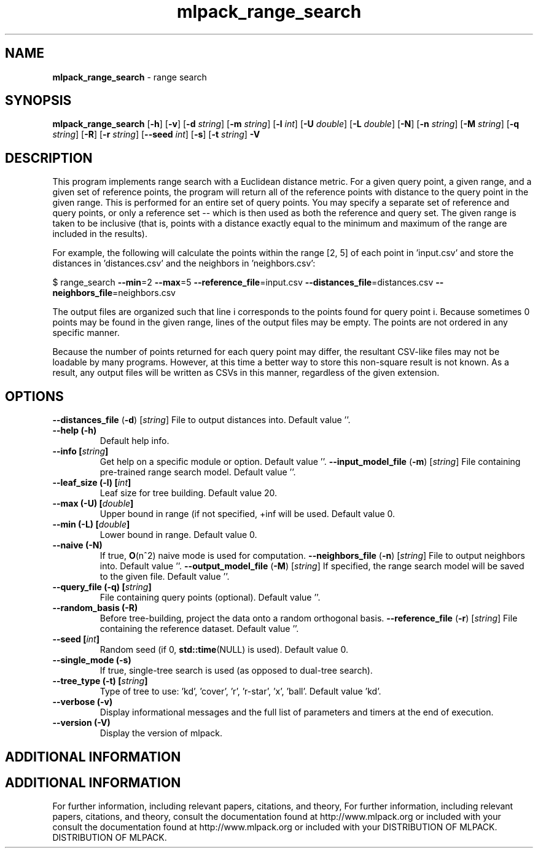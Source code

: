 .\" Text automatically generated by txt2man
.TH mlpack_range_search  "1" "" ""
.SH NAME
\fBmlpack_range_search \fP- range search
.SH SYNOPSIS
.nf
.fam C
 \fBmlpack_range_search\fP [\fB-h\fP] [\fB-v\fP] [\fB-d\fP \fIstring\fP] [\fB-m\fP \fIstring\fP] [\fB-l\fP \fIint\fP] [\fB-U\fP \fIdouble\fP] [\fB-L\fP \fIdouble\fP] [\fB-N\fP] [\fB-n\fP \fIstring\fP] [\fB-M\fP \fIstring\fP] [\fB-q\fP \fIstring\fP] [\fB-R\fP] [\fB-r\fP \fIstring\fP] [\fB--seed\fP \fIint\fP] [\fB-s\fP] [\fB-t\fP \fIstring\fP] \fB-V\fP 
.fam T
.fi
.fam T
.fi
.SH DESCRIPTION


This program implements range search with a Euclidean distance metric. For a
given query point, a given range, and a given set of reference points, the
program will return all of the reference points with distance to the query
point in the given range. This is performed for an entire set of query
points. You may specify a separate set of reference and query points, or only
a reference set -- which is then used as both the reference and query set. 
The given range is taken to be inclusive (that is, points with a distance
exactly equal to the minimum and maximum of the range are included in the
results).
.PP
For example, the following will calculate the points within the range [2, 5]
of each point in 'input.csv' and store the distances in 'distances.csv' and
the neighbors in 'neighbors.csv':
.PP
$ range_search \fB--min\fP=2 \fB--max\fP=5 \fB--reference_file\fP=input.csv
\fB--distances_file\fP=distances.csv \fB--neighbors_file\fP=neighbors.csv
.PP
The output files are organized such that line i corresponds to the points
found for query point i. Because sometimes 0 points may be found in the given
range, lines of the output files may be empty. The points are not ordered in
any specific manner.
.PP
Because the number of points returned for each query point may differ, the
resultant CSV-like files may not be loadable by many programs. However, at
this time a better way to store this non-square result is not known. As a
result, any output files will be written as CSVs in this manner, regardless of
the given extension.
.RE
.PP

.SH OPTIONS 

\fB--distances_file\fP (\fB-d\fP) [\fIstring\fP] 
File to output distances into. Default value
\(cq'.
.TP
.B
\fB--help\fP (\fB-h\fP)
Default help info.
.TP
.B
\fB--info\fP [\fIstring\fP]
Get help on a specific module or option. 
Default value ''.
\fB--input_model_file\fP (\fB-m\fP) [\fIstring\fP] 
File containing pre-trained range search model. 
Default value ''.
.TP
.B
\fB--leaf_size\fP (\fB-l\fP) [\fIint\fP]
Leaf size for tree building. Default value 20.
.TP
.B
\fB--max\fP (\fB-U\fP) [\fIdouble\fP]
Upper bound in range (if not specified, +inf
will be used. Default value 0.
.TP
.B
\fB--min\fP (\fB-L\fP) [\fIdouble\fP]
Lower bound in range. Default value 0.
.TP
.B
\fB--naive\fP (\fB-N\fP)
If true, \fBO\fP(n^2) naive mode is used for
computation.
\fB--neighbors_file\fP (\fB-n\fP) [\fIstring\fP] 
File to output neighbors into. Default value
\(cq'.
\fB--output_model_file\fP (\fB-M\fP) [\fIstring\fP] 
If specified, the range search model will be
saved to the given file. Default value ''.
.TP
.B
\fB--query_file\fP (\fB-q\fP) [\fIstring\fP]
File containing query points (optional). 
Default value ''.
.TP
.B
\fB--random_basis\fP (\fB-R\fP)
Before tree-building, project the data onto a
random orthogonal basis.
\fB--reference_file\fP (\fB-r\fP) [\fIstring\fP] 
File containing the reference dataset. Default
value ''.
.TP
.B
\fB--seed\fP [\fIint\fP]
Random seed (if 0, \fBstd::time\fP(NULL) is used). 
Default value 0.
.TP
.B
\fB--single_mode\fP (\fB-s\fP)
If true, single-tree search is used (as opposed
to dual-tree search).
.TP
.B
\fB--tree_type\fP (\fB-t\fP) [\fIstring\fP]
Type of tree to use: 'kd', 'cover', 'r',
\(cqr-star', 'x', 'ball'. Default value 'kd'.
.TP
.B
\fB--verbose\fP (\fB-v\fP)
Display informational messages and the full list
of parameters and timers at the end of
execution.
.TP
.B
\fB--version\fP (\fB-V\fP)
Display the version of mlpack.
.SH ADDITIONAL INFORMATION
.SH ADDITIONAL INFORMATION


For further information, including relevant papers, citations, and theory,
For further information, including relevant papers, citations, and theory,
consult the documentation found at http://www.mlpack.org or included with your
consult the documentation found at http://www.mlpack.org or included with your
DISTRIBUTION OF MLPACK.
DISTRIBUTION OF MLPACK.
